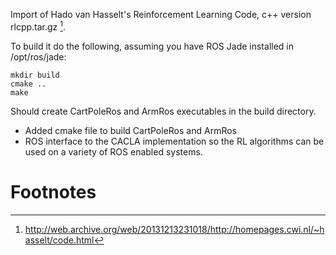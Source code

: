 #    -*- mode: org -*-

Import of Hado van Hasselt's Reinforcement Learning Code, c++ version
rlcpp.tar.gz [fn:1]. 

To build it do the following, assuming you have ROS Jade installed in
/opt/ros/jade:
: mkdir build
: cmake ..
: make

Should create CartPoleRos and ArmRos executables in the build directory.

 - Added cmake file to build CartPoleRos and ArmRos
 - ROS interface to the CACLA implementation so the RL algorithms can
   be used on a variety of ROS enabled systems.

* Footnotes

[fn:1] http://web.archive.org/web/20131213231018/http://homepages.cwi.nl/~hasselt/code.html



